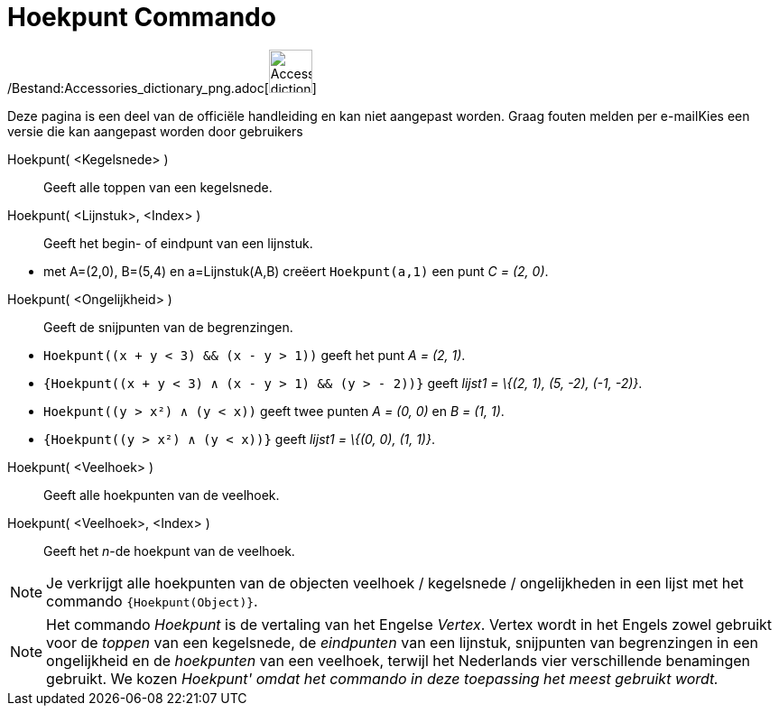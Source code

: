 = Hoekpunt Commando
:page-en: commands/Vertex_Command
ifdef::env-github[:imagesdir: /nl/modules/ROOT/assets/images]

/Bestand:Accessories_dictionary_png.adoc[image:48px-Accessories_dictionary.png[Accessories
dictionary.png,width=48,height=48]]

Deze pagina is een deel van de officiële handleiding en kan niet aangepast worden. Graag fouten melden per
e-mail[.mw-selflink .selflink]##Kies een versie die kan aangepast worden door gebruikers##

Hoekpunt( <Kegelsnede> )::
  Geeft alle toppen van een kegelsnede.
Hoekpunt( <Lijnstuk>, <Index> )::
  Geeft het begin- of eindpunt van een lijnstuk.

[EXAMPLE]
====

* met A=(2,0), B=(5,4) en a=Lijnstuk(A,B) creëert `++Hoekpunt(a,1)++` een punt _C = (2, 0)_.

====

Hoekpunt( <Ongelijkheid> )::
  Geeft de snijpunten van de begrenzingen.

[EXAMPLE]
====

* `++Hoekpunt((x + y < 3) && (x - y > 1))++` geeft het punt _A = (2, 1)_.
* `++{Hoekpunt((x + y < 3) ∧ (x - y > 1) && (y > - 2))}++` geeft _lijst1 = \{(2, 1), (5, -2), (-1, -2)}_.
* `++Hoekpunt((y > x²) ∧ (y < x))++` geeft twee punten _A = (0, 0)_ en _B = (1, 1)_.
* `++{Hoekpunt((y > x²) ∧ (y < x))}++` geeft _lijst1 = \{(0, 0), (1, 1)}_.

====

Hoekpunt( <Veelhoek> )::
  Geeft alle hoekpunten van de veelhoek.
Hoekpunt( <Veelhoek>, <Index> )::
  Geeft het _n_-de hoekpunt van de veelhoek.

[NOTE]
====

Je verkrijgt alle hoekpunten van de objecten veelhoek / kegelsnede / ongelijkheden in een lijst met het commando
`++{Hoekpunt(Object)}++`.

====

[NOTE]
====

Het commando _Hoekpunt_ is de vertaling van het Engelse _Vertex_. Vertex wordt in het Engels zowel gebruikt voor de
_toppen_ van een kegelsnede, de _eindpunten_ van een lijnstuk, snijpunten van begrenzingen in een ongelijkheid en de
_hoekpunten_ van een veelhoek, terwijl het Nederlands vier verschillende benamingen gebruikt. We kozen _Hoekpunt' omdat
het commando in deze toepassing het meest gebruikt wordt._

====
